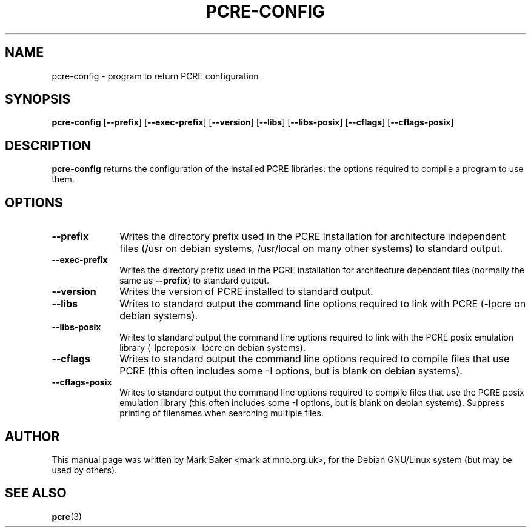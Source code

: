 .\" $Id: Owl/packages/pcre/pcre-config.1,v 1.2 2005/11/08 07:52:54 solar Exp $
.TH PCRE-CONFIG 1
.SH NAME
pcre-config \- program to return PCRE configuration
.SH SYNOPSIS
.B pcre-config
.RB [ --prefix ]
.RB [ --exec-prefix ]
.RB [ --version ]
.RB [ --libs ]
.RB [ --libs-posix ]
.RB [ --cflags ]
.RB [ --cflags-posix ]
.SH DESCRIPTION
\fBpcre-config\fR returns the configuration of the installed PCRE
libraries: the options required to compile a program to use them.
.SH OPTIONS
.TP 10
\fB--prefix\fR
Writes the directory prefix used in the PCRE installation for
architecture independent files (/usr on debian systems, /usr/local on
many other systems) to standard output.
.TP
\fB--exec-prefix\fR
Writes the directory prefix used in the PCRE installation for
architecture dependent files (normally the same as \fB--prefix\fR)
to standard output.
.TP
\fB--version\fR
Writes the version of PCRE installed to standard output.
.TP
\fB--libs\fR
Writes to standard output the command line options required to link
with PCRE (-lpcre on debian systems).
.TP
\fB--libs-posix\fR
Writes to standard output the command line options required to link
with the PCRE posix emulation library (-lpcreposix -lpcre on debian
systems).
.TP
\fB--cflags\fR
Writes to standard output the command line options required to compile
files that use PCRE (this often includes some -I options, but is blank
on debian systems).
.TP
\fB--cflags-posix\fR
Writes to standard output the command line options required to compile
files that use the PCRE posix emulation library (this often includes
some -I options, but is blank on debian systems). Suppress printing of
filenames when searching multiple files.
.SH AUTHOR
This manual page was written by Mark Baker <mark at mnb.org.uk>,
for the Debian GNU/Linux system (but may be used by others).
.SH SEE ALSO
.BR pcre (3)
